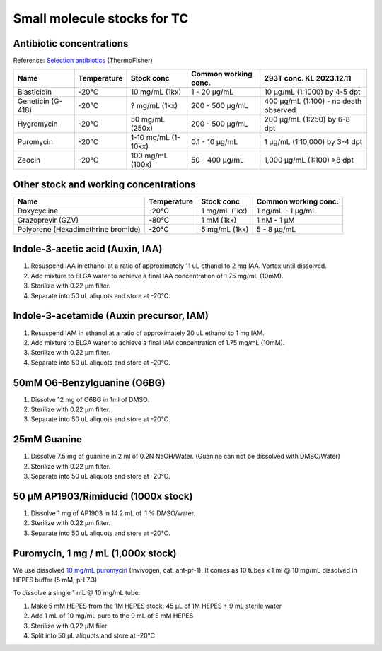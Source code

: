 ===============================
Small molecule stocks for TC
===============================

Antibiotic concentrations
-----------------------------------------

Reference: `Selection antibiotics <https://www.thermofisher.com/us/en/home/life-science/cell-culture/transfection/transfection-reagents/selection-antibiotics.html>`_ (ThermoFisher)

=============================================== ================= ========================= ============================= =========================================
Name                                             Temperature       Stock conc                Common working conc.          293T conc. KL 2023.12.11
=============================================== ================= ========================= ============================= =========================================              
Blasticidin                                       -20°C            10 mg/mL (1kx)             1 - 20 µg/mL                   10 µg/mL (1:1000) by 4-5 dpt
Geneticin (G-418)                                 -20°C            ? mg/mL (1kx)              200 - 500 µg/mL                400 µg/mL (1:100) - no death observed
Hygromycin                                        -20°C            50 mg/mL (250x)            200 - 500 µg/mL                200 µg/mL (1:250) by 6-8 dpt
Puromycin                                         -20°C            1-10 mg/mL (1-10kx)        0.1 - 10 µg/mL                 1 µg/mL (1:10,000) by 3-4 dpt
Zeocin                                            -20°C            100 mg/mL (100x)           50 - 400 µg/mL                 1,000 µg/mL (1:100) >8 dpt
=============================================== ================= ========================= ============================= =========================================


Other stock and working concentrations
-----------------------------------------

=============================================== ================= ========================= =============================
Name                                             Temperature       Stock conc                Common working conc.          
=============================================== ================= ========================= ============================= 
Doxycycline                                       -20°C            1 mg/mL (1kx)              1 ng/mL - 1 µg/mL   
Grazoprevir (GZV)                                 -80°C            1 mM (1kx)                 1 nM - 1 µM
Polybrene (Hexadimethrine bromide)                -20°C            5 mg/mL (1kx)              5 - 8 µg/mL                           
=============================================== ================= ========================= ============================= 


Indole-3-acetic acid (Auxin, IAA)
---------------------------------
1. Resuspend IAA in ethanol at a ratio of approximately 11 uL ethanol to 2 mg IAA. Vortex until dissolved.
2. Add mixture to ELGA water to achieve a final IAA concentration of 1.75 mg/mL (10mM).
3. Sterilize with 0.22 µm filter.
4. Separate into 50 uL aliquots and store at -20°C.

Indole-3-acetamide (Auxin precursor, IAM)
-----------------------------------------
1. Resuspend IAM in ethanol at a ratio of approximately 20 uL ethanol to 1 mg IAM.
2. Add mixture to ELGA water to achieve a final IAM concentration of 1.75 mg/mL (10mM).
3. Sterilize with 0.22 µm filter.
4. Separate into 50 uL aliquots and store at -20°C.

.. _O6-BG_stock:

50mM O6-Benzylguanine (O6BG)
-----------------------------------------
1. Dissolve 12 mg of O6BG in 1ml of DMSO.
2. Sterilize with 0.22 µm filter.
3. Separate into 50 uL aliquots and store at -20°C.

.. _guanine_stock:

25mM Guanine 
-----------------------------------------
1. Dissolve 7.5 mg of guanine in 2 ml of 0.2N NaOH/Water.
   (Guanine can not be dissolved with DMSO/Water)
2. Sterilize with 0.22 µm filter.
3. Separate into 50 uL aliquots and store at -20°C.
   
50 μM AP1903/Rimiducid (1000x stock)
-----------------------------------------
1. Dissolve 1 mg of AP1903 in 14.2 mL of .1 % DMSO/water. 
2. Sterilize with 0.22 µm filter.
3. Separate into 50 uL aliquots and store at -20°C.

Puromycin, 1 mg / mL (1,000x stock)
-------------------------------------

We use dissolved `10 mg/mL puromycin <https://www.invivogen.com/puromycin>`_ (Invivogen, cat. ant-pr-1).
It comes as 10 tubes x 1 ml @ 10 mg/mL dissolved in HEPES buffer (5 mM, pH 7.3).

To dissolve a single 1 mL @ 10 mg/mL tube:

1. Make 5 mM HEPES from the 1M HEPES stock: 45 µL of 1M HEPES + 9 mL sterile water 
2. Add 1 mL of 10 mg/mL puro to the 9 mL of 5 mM HEPES
3. Sterilize with 0.22 μM filer
4. Split into 50 μL aliquots and store at -20°C